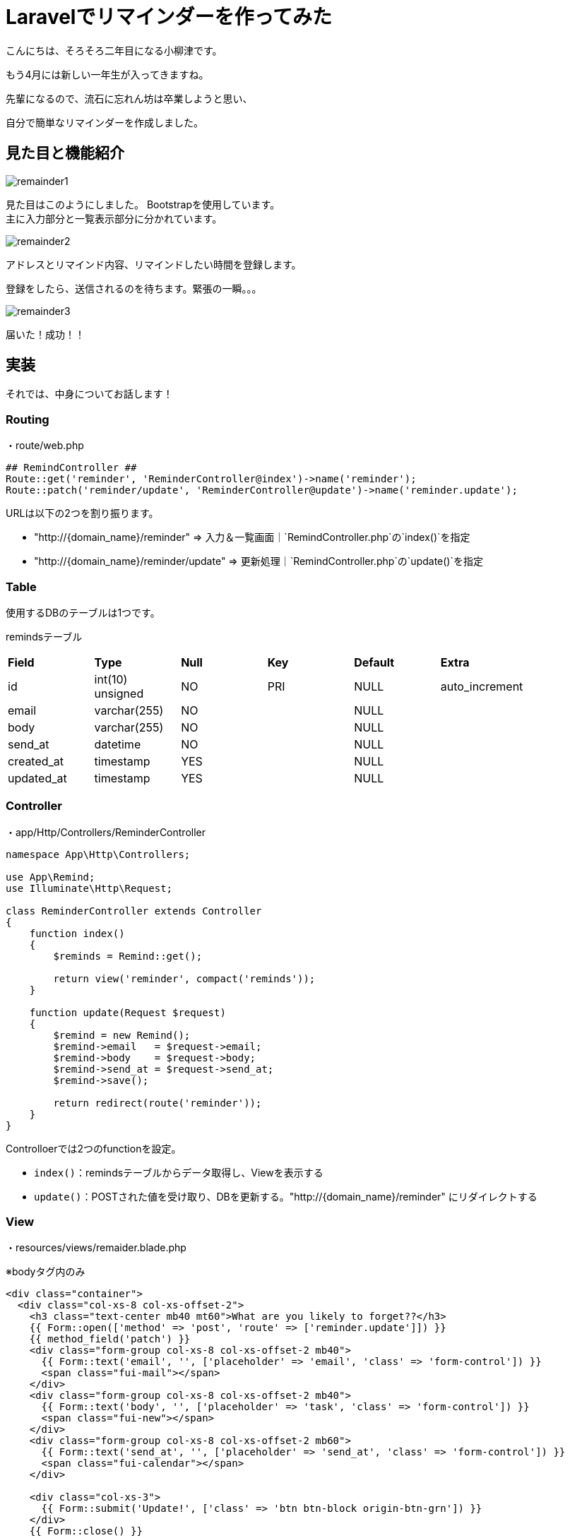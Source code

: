# Laravelでリマインダーを作ってみた
:published_at: 2017-04-03
:hp-alt-title: laravel-reminder
:hp-tags: yaizu,PHP,Laravel,Bootstrap

こんにちは、そろそろ二年目になる小柳津です。 +

もう4月には新しい一年生が入ってきますね。 +

先輩になるので、流石に忘れん坊は卒業しようと思い、 +

自分で簡単なリマインダーを作成しました。 +

## 見た目と機能紹介


image::oyaizu/remainder1.png[]

見た目はこのようにしました。 Bootstrapを使用しています。 +
主に入力部分と一覧表示部分に分かれています。 +

image::oyaizu/remainder2.png[]

アドレスとリマインド内容、リマインドしたい時間を登録します。 +

登録をしたら、送信されるのを待ちます。緊張の一瞬。。。 +

image::oyaizu/remainder3.png[]

届いた！成功！！ +

## 実装

それでは、中身についてお話します！ +

### Routing

・route/web.php

```
## RemindController ##
Route::get('reminder', 'ReminderController@index')->name('reminder');
Route::patch('reminder/update', 'ReminderController@update')->name('reminder.update');
```

URLは以下の2つを割り振ります。


- "http://{domain_name}/reminder" => 入力＆一覧画面｜`RemindController.php`の`index()`を指定


- "http://{domain_name}/reminder/update" => 更新処理｜`RemindController.php`の`update()`を指定


### Table

使用するDBのテーブルは1つです。

remindsテーブル
|=======================
| *Field*      | *Type*             | *Null* | *Key* | *Default* | *Extra*          |
| id         | int(10) unsigned | NO   | PRI | NULL    | auto_increment |
| email      | varchar(255)     | NO   |     | NULL    |                |
| body       | varchar(255)     | NO   |     | NULL    |                |
| send_at    | datetime         | NO   |     | NULL    |                |
| created_at | timestamp        | YES  |     | NULL    |                |
| updated_at | timestamp        | YES  |     | NULL    |                |
|=======================


### Controller

・app/Http/Controllers/ReminderController

```
namespace App\Http\Controllers;

use App\Remind;
use Illuminate\Http\Request;

class ReminderController extends Controller
{
    function index()
    {
        $reminds = Remind::get();

        return view('reminder', compact('reminds'));
    }

    function update(Request $request)
    {
        $remind = new Remind();
        $remind->email   = $request->email;
        $remind->body    = $request->body;
        $remind->send_at = $request->send_at;
        $remind->save();

        return redirect(route('reminder'));
    }
}
```

Controlloerでは2つのfunctionを設定。

- `index()`：remindsテーブルからデータ取得し、Viewを表示する

- `update()`：POSTされた値を受け取り、DBを更新する。"http://{domain_name}/reminder" にリダイレクトする

### View

・resources/views/remaider.blade.php

※bodyタグ内のみ

```
<div class="container">
  <div class="col-xs-8 col-xs-offset-2">
    <h3 class="text-center mb40 mt60">What are you likely to forget??</h3>
    {{ Form::open(['method' => 'post', 'route' => ['reminder.update']]) }}
    {{ method_field('patch') }}
    <div class="form-group col-xs-8 col-xs-offset-2 mb40">
      {{ Form::text('email', '', ['placeholder' => 'email', 'class' => 'form-control']) }}
      <span class="fui-mail"></span>
    </div>
    <div class="form-group col-xs-8 col-xs-offset-2 mb40">
      {{ Form::text('body', '', ['placeholder' => 'task', 'class' => 'form-control']) }}
      <span class="fui-new"></span>
    </div>
    <div class="form-group col-xs-8 col-xs-offset-2 mb60">
      {{ Form::text('send_at', '', ['placeholder' => 'send_at', 'class' => 'form-control']) }}
      <span class="fui-calendar"></span>
    </div>

    <div class="col-xs-3">
      {{ Form::submit('Update!', ['class' => 'btn btn-block origin-btn-grn']) }}
    </div>
    {{ Form::close() }}
    <div class="col-xs-3">
      <a href="{{ route('posts.index') }}" class="btn btn-block origin-btn-red">Back</a>
    </div>
  </div>
  <div class="col-xs-12">
    <h3 class="text-center mb40 mt60">We remind. You recall.</h3>
    <table class="table">
      <thead>
      <tr>
        <th>#</th>
        <th>email</th>
        <th>body</th>
        <th>send_at</th>
      </tr>
      </thead>
      <tbody>
      @foreach ($reminds as $remind)
        <tr>
          <th scope="row">{{ $remind->id }}</th>
          <td>{{ $remind->email }}</td>
          <td>{{ $remind->body }}</td>
          <td>{{ $remind->send_at }}</td>
        </tr>
      @endforeach
      </tbody>
    </table>
  </div>
</div>
```

パーツ毎に紹介していきます。

- Formの送信先を /reminder/updateにする

```
{{ Form::open(['method' => 'post', 'route' => ['reminder.update']]) }}
~~~
{{ Form::close() }}
```
route/web.phpで
`route::get('reminder', 'ReminderController@index')->name('reminder');`
と設定しているため、
`'route' => ['reminder.update']`は`/reminder/update`を指定できます。 +


- 送信する値

```
{{ Form::text('email', '', ['placeholder' => 'email', 'class' => 'form-control']) }}
{{ Form::text('body', '', ['placeholder' => 'task', 'class' => 'form-control']) }}
{{ Form::text('send_at', '', ['placeholder' => 'send_at', 'class' => 'form-control']) }} 
```

アドレス、リマインドしたい内容、リマインドする時間のinputタグを設置

- リマインド情報一覧の表示部分

```
    <table class="table">
      <thead>
      <tr>
        <th>#</th>
        <th>email</th>
        <th>body</th>
        <th>send_at</th>
      </tr>
      </thead>
      <tbody>
      @foreach ($reminds as $remind)
        <tr>
          <th scope="row">{{ $remind->id }}</th>
          <td>{{ $remind->email }}</td>
          <td>{{ $remind->body }}</td>
          <td>{{ $remind->send_at }}</td>
        </tr>
      @endforeach
      </tbody>
    </table>
```

Controllerから受け取った`$remainds`をforeachで表示します。

### Command＆cron

上記で表示＆登録ができるようになったので、後は指定した時刻にメールを飛ばす処理を書いていきます。 +

そのために自作のコマンドを登録し、それが自動で実行されるようにcronに登録をします。

まずはコマンドの自作から。

・app/Console/Commands/SendRemaildMail.php

```
<?php

namespace App\Console\Commands;

use App\Remind;
use Carbon\Carbon;
use Illuminate\Console\Command;
use Illuminate\Support\Facades\Mail;

class SendRemindMail extends Command
{
    /**
     * The name and signature of the console command.
     *
     * @var string
     */
    protected $signature = 'command:send_remind_mail';

    /**
     * The console command description.
     *
     * @var string
     */
    protected $description = 'リマインドメールを送ります';

    /**
     * Create a new command instance.
     *
     * @return void
     */
    public function __construct()
    {
        parent::__construct();
    }

    /**
     * Execute the console command.
     *
     * @return mixed
     */
    public function handle()
    {
        $this->info('start');
        $reminds = Remind::where('send_at', Carbon::now()->format('Y-m-d H:i:00'))->get();
        foreach ($reminds as $remind) {
            Mail::raw($remind->body . Carbon::now()->format('Y-m-d H:i:00'), function ($m) use($remind) {
                $m->from('hello@app.com', 'Your Application');
                $m->to($remind->email)->subject('We Reminder. You recall.');
            });
        }
        $this->info(Carbon::now()->format('Y-m-d H:m:00'));
        $this->info('Complete');

    }
}
```

- `$signature`に代入した値が実行コマンドとして登録されます。ここでは`command:send_remind_mail`を代入します。

-`handle()`がコマンドの実行内容です。ここではリマインドしたい時間とコマンド実行時の時刻が一致したときにメールが送信されるようにしています。

・app/Console/Kernel.php

```
    protected $commands = [
        Commands\SendRemindMail::class,
    ];
    
    protected function schedule(Schedule $schedule)
    {
         $schedule->command('command:send_remind_mail')->everyMinute();
    }

```

Laravelにデフォルトで備わっているKernel.phpに先程設定したClassとコマンドを登録します。 +

これによりコマンドの実行スケジュールを設定でき、ここでは1分に1回実行されます。 +

・cronの設定

スケジュールを設定したので後はこれらのコマンドが自動で実行されるようにcronを設定していきます。

`crontab -e`でcronの設定ファイルを開き、

```
* * * * * php /{実行できるパス}/artisan schedule:run >> /dev/null 2>&1
```

と登録します。これにより先程登録したコマンドが1分に1回実行できるようになりました！

## おわりに

長くなってしまいましたが、以上です。 +

ユーザー登録とかバリデーション、繰り返し機能など、まだまだ足りない機能がいっぱいあるので、 +
どんどん拡張していきたいです！ +

もう忘れないぞー！ +

今回はここで失礼します。